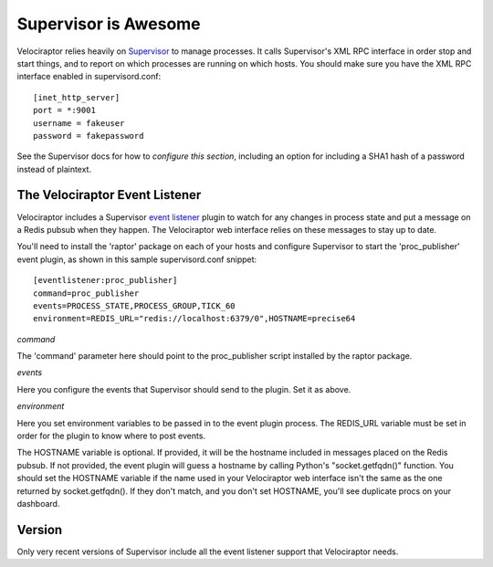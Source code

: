 =====================
Supervisor is Awesome
=====================

Velociraptor relies heavily on Supervisor_ to manage processes.  It calls
Supervisor's XML RPC interface in order stop and start things, and to report on
which processes are running on which hosts.  You should make sure you have the
XML RPC interface enabled in supervisord.conf::

    [inet_http_server]
    port = *:9001
    username = fakeuser
    password = fakepassword

See the Supervisor docs for how to `configure this section`, including an option
for including a SHA1 hash of a password instead of plaintext.

The Velociraptor Event Listener
-------------------------------

Velociraptor includes a Supervisor `event listener`_ plugin to watch for any
changes in process state and put a message on a Redis pubsub when they happen.
The Velociraptor web interface relies on these messages to stay up to date.

You'll need to install the 'raptor' package on each of your hosts and configure
Supervisor to start the 'proc_publisher' event plugin, as shown in this sample
supervisord.conf snippet::

    [eventlistener:proc_publisher]
    command=proc_publisher
    events=PROCESS_STATE,PROCESS_GROUP,TICK_60
    environment=REDIS_URL="redis://localhost:6379/0",HOSTNAME=precise64

*command*

The 'command' parameter here should point to the proc_publisher script
installed by the raptor package.

*events*

Here you configure the events that Supervisor should send to the plugin.  Set
it as above.

*environment*

Here you set environment variables to be passed in to the event plugin process.
The REDIS_URL variable must be set in order for the plugin to know where to
post events.

The HOSTNAME variable is optional.  If provided, it will be the hostname
included in messages placed on the Redis pubsub.  If not provided, the event
plugin will guess a hostname by calling Python's "socket.getfqdn()" function.
You should set the HOSTNAME variable if the name used in your Velociraptor web
interface isn't the same as the one returned by socket.getfqdn().  If they
don't match, and you don't set HOSTNAME, you'll see duplicate procs on your
dashboard.

Version
-------

Only very recent versions of Supervisor include all the event listener support
that Velociraptor needs.


.. _Supervisor: http://supervisord.org/
.. _event listener: http://supervisord.org/events.html
.. _configure this section: http://supervisord.org/configuration.html#inet-http-server-section-values
